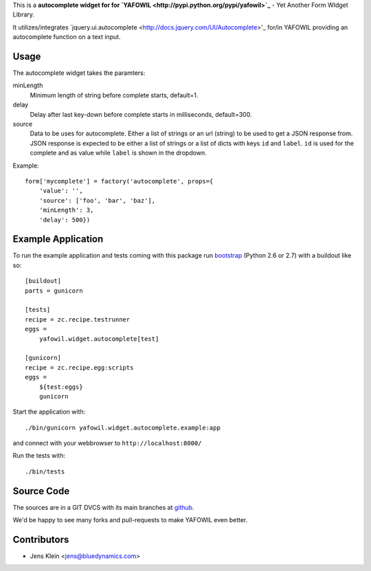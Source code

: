 This is a **autocomplete widget for for `YAFOWIL 
<http://pypi.python.org/pypi/yafowil>`_** - Yet Another Form WIdget Library.

It utilizes/integrates `jquery.ui.autocomplete 
<http://docs.jquery.com/UI/Autocomplete>'_ for/in YAFOWIL providing an 
autocomplete function on a text input.

Usage
=====

The autocomplete widget takes the paramters:

minLength
    Minimum length of string before complete starts, default=1.

delay
    Delay after last key-down before complete starts in milliseconds, 
    default=300.
    
source
    Data to be uses for autocomplete. Either a list of strings or an url 
    (string) to be used to get a JSON response from. JSON response is expected 
    to be either a list of strings or a list of dicts with keys ``id`` and 
    ``label``. ``id`` is used for the complete and as value while ``label`` is 
    shown in the dropdown.  
    
Example::

    form['mycomplete'] = factory('autocomplete', props={
        'value': '',
        'source': ['foo', 'bar', 'baz'],
        'minLength': 3,
        'delay': 500})

Example Application
===================

To run the example application and tests coming with this package run 
`bootstrap <http://python-distribute.org/bootstrap.py>`_ (Python 2.6 or 2.7) 
with a buildout like so:: 

    [buildout]
    parts = gunicorn   
    
    [tests]
    recipe = zc.recipe.testrunner
    eggs = 
        yafowil.widget.autocomplete[test]
    
    [gunicorn]
    recipe = zc.recipe.egg:scripts
    eggs = 
        ${test:eggs}
        gunicorn 
    
Start the application with::

	./bin/gunicorn yafowil.widget.autocomplete.example:app

and connect with your webbrowser to ``http://localhost:8000/``
	
Run the tests with::

    ./bin/tests
    
Source Code
===========

The sources are in a GIT DVCS with its main branches at 
`github <http://github.com/bluedynamics/yafowil.widget.autocomplete>`_.

We'd be happy to see many forks and pull-requests to make YAFOWIL even better.

Contributors
============

- Jens Klein <jens@bluedynamics.com>
